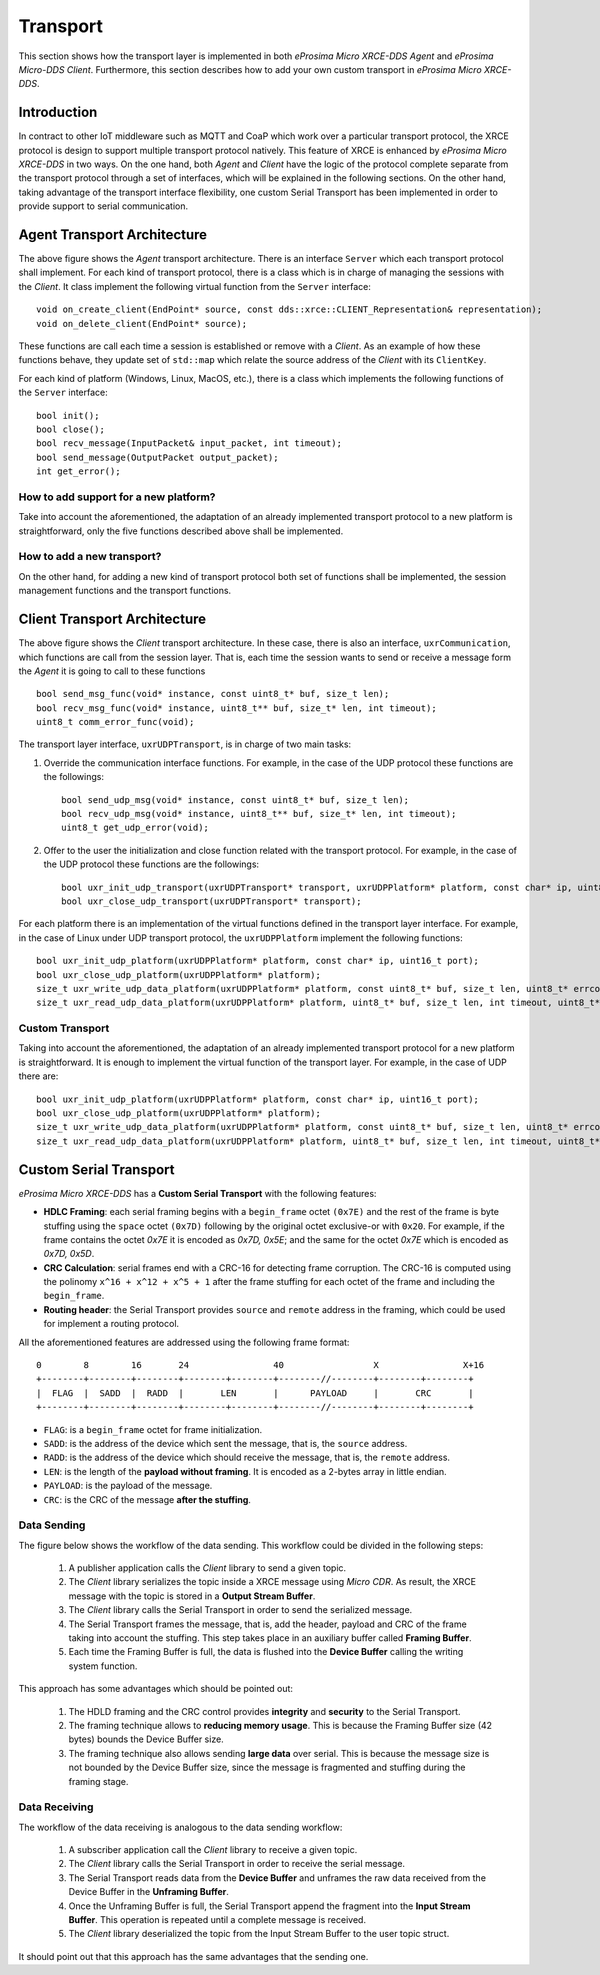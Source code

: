 .. _transport_label:

Transport
=========
This section shows how the transport layer is implemented in both *eProsima Micro XRCE-DDS Agent* and *eProsima Micro-DDS Client*.
Furthermore, this section describes how to add your own custom transport in *eProsima Micro XRCE-DDS*.

Introduction
------------
In contract to other IoT middleware such as MQTT and CoaP which work over a particular transport protocol, the XRCE protocol is design to support multiple transport protocol natively.
This feature of XRCE is enhanced by *eProsima Micro XRCE-DDS* in two ways.
On the one hand, both *Agent* and *Client* have the logic of the protocol complete separate from the transport protocol through a set of interfaces, which will be explained in the following sections.
On the other hand, taking advantage of the transport interface flexibility, one custom Serial Transport has been implemented in order to provide support to serial communication.

Agent Transport Architecture
----------------------------
The above figure shows the *Agent* transport architecture.
There is an interface ``Server`` which each transport protocol shall implement.
For each kind of transport protocol, there is a class which is in charge of managing the sessions with the *Client*.
It class implement the following virtual function from the ``Server`` interface::

    void on_create_client(EndPoint* source, const dds::xrce::CLIENT_Representation& representation);
    void on_delete_client(EndPoint* source);

These functions are call each time a session is established or remove with a *Client*.
As an example of how these functions behave, they update set of ``std::map`` which relate the source address of the *Client* with its ``ClientKey``.

For each kind of platform (Windows, Linux, MacOS, etc.), there is a class which implements the following functions of the ``Server`` interface: ::

    bool init();
    bool close();
    bool recv_message(InputPacket& input_packet, int timeout);
    bool send_message(OutputPacket output_packet);
    int get_error();

.. image:: images/agent_transport_architecture.svg

How to add support for a new platform?
^^^^^^^^^^^^^^^^^^^^^^^^^^^^^^^^^^^^^^
Take into account the aforementioned, the adaptation of an already implemented transport protocol to a new platform is straightforward, only the five functions described above shall be implemented.

How to add a new transport?
^^^^^^^^^^^^^^^^^^^^^^^^^^^
On the other hand, for adding a new kind of transport protocol both set of functions shall be implemented, the session management functions and the transport functions.

Client Transport Architecture
-----------------------------
The above figure shows the *Client* transport architecture.
In these case, there is also an interface, ``uxrCommunication``, which functions are call from the session layer.
That is, each time the session wants to send or receive a message form the *Agent* it is going to call to these functions ::

    bool send_msg_func(void* instance, const uint8_t* buf, size_t len);
    bool recv_msg_func(void* instance, uint8_t** buf, size_t* len, int timeout);
    uint8_t comm_error_func(void);

The transport layer interface, ``uxrUDPTransport``, is in charge of two main tasks: 

1. Override the communication interface functions. 
   For example, in the case of the UDP protocol these functions are the followings: ::
   
    bool send_udp_msg(void* instance, const uint8_t* buf, size_t len);
    bool recv_udp_msg(void* instance, uint8_t** buf, size_t* len, int timeout);
    uint8_t get_udp_error(void);

2. Offer to the user the initialization and close function related with the transport protocol.
   For example, in the case of the UDP protocol these functions are the followings: ::

    bool uxr_init_udp_transport(uxrUDPTransport* transport, uxrUDPPlatform* platform, const char* ip, uint8_t port);
    bool uxr_close_udp_transport(uxrUDPTransport* transport);

For each platform there is an implementation of the virtual functions defined in the transport layer interface.
For example, in the case of Linux under UDP transport protocol, the ``uxrUDPPlatform`` implement the following functions: ::

    bool uxr_init_udp_platform(uxrUDPPlatform* platform, const char* ip, uint16_t port);
    bool uxr_close_udp_platform(uxrUDPPlatform* platform);
    size_t uxr_write_udp_data_platform(uxrUDPPlatform* platform, const uint8_t* buf, size_t len, uint8_t* errcode);
    size_t uxr_read_udp_data_platform(uxrUDPPlatform* platform, uint8_t* buf, size_t len, int timeout, uint8_t* errcode);

.. image:: images/client_transport_architecture.svg

Custom Transport
^^^^^^^^^^^^^^^^

Taking into account the aforementioned, the adaptation of an already implemented transport protocol for a new platform is straightforward. 
It is enough to implement the virtual function of the transport layer.
For example, in the case of UDP there are: ::

    bool uxr_init_udp_platform(uxrUDPPlatform* platform, const char* ip, uint16_t port);
    bool uxr_close_udp_platform(uxrUDPPlatform* platform);
    size_t uxr_write_udp_data_platform(uxrUDPPlatform* platform, const uint8_t* buf, size_t len, uint8_t* errcode);
    size_t uxr_read_udp_data_platform(uxrUDPPlatform* platform, uint8_t* buf, size_t len, int timeout, uint8_t* errcode);
    

Custom Serial Transport
-----------------------
*eProsima Micro XRCE-DDS* has a **Custom Serial Transport** with the following features:

* **HDLC Framing**: each serial framing begins with a ``begin_frame`` octet ``(0x7E)`` and the rest of the frame is byte stuffing using the ``space`` octet ``(0x7D)`` following by the original octet exclusive-or with ``0x20``.
  For example, if the frame contains the octet `0x7E` it is encoded as `0x7D, 0x5E`; and the same for the octet `0x7E` which is encoded as `0x7D, 0x5D`.
* **CRC Calculation**: serial frames end with a CRC-16 for detecting frame corruption. The CRC-16 is computed using the polinomy ``x^16 + x^12 + x^5 + 1`` after the frame stuffing for each octet of the frame and including the ``begin_frame``.
* **Routing header**: the Serial Transport provides ``source`` and ``remote`` address in the framing, which could be used for implement a routing protocol.

All the aforementioned features are addressed using the following frame format: ::

    0        8        16       24                40                 X                X+16
    +--------+--------+--------+--------+--------+--------//--------+--------+--------+
    |  FLAG  |  SADD  |  RADD  |       LEN       |      PAYLOAD     |       CRC       |
    +--------+--------+--------+--------+--------+--------//--------+--------+--------+

* ``FLAG``: is a ``begin_frame`` octet for frame initialization.
* ``SADD``: is the address of the device which sent the message, that is, the ``source`` address.
* ``RADD``: is the address of the device which should receive the message, that is, the ``remote`` address.
* ``LEN``: is the length of the **payload without framing**. It is encoded as a 2-bytes array in little endian.
* ``PAYLOAD``: is the payload of the message.
* ``CRC``: is the CRC of the message **after the stuffing**.

Data Sending
^^^^^^^^^^^^
The figure below shows the workflow of the data sending.
This workflow could be divided in the following steps:

    1. A publisher application calls the *Client* library to send a given topic.
    2. The *Client* library serializes the topic inside a XRCE message using *Micro CDR*.
       As result, the XRCE message with the topic is stored in a **Output Stream Buffer**.
    3. The *Client* library calls the Serial Transport in order to send the serialized message.
    4. The Serial Transport frames the message, that is, add the header, payload and CRC of the frame taking into account the stuffing.
       This step takes place in an auxiliary buffer called **Framing Buffer**.
    5. Each time the Framing Buffer is full, the data is flushed into the **Device Buffer** calling the writing system function.

.. image:: images/serial_transport_sending.svg

This approach has some advantages which should be pointed out:

    1. The HDLD framing and the CRC control provides **integrity** and **security** to the Serial Transport.
    2. The framing technique allows to **reducing memory usage**.
       This is because the Framing Buffer size (42 bytes) bounds the Device Buffer size.
    3. The framing technique also allows sending **large data** over serial.
       This is because the message size is not bounded by the Device Buffer size, since the message is fragmented and stuffing during the framing stage.

Data Receiving
^^^^^^^^^^^^^^
The workflow of the data receiving is analogous to the data sending workflow:

    1. A subscriber application call the *Client* library to receive a given topic.
    2. The *Client* library calls the Serial Transport in order to receive the serial message.
    3. The Serial Transport reads data from the **Device Buffer** and unframes the raw data received from the Device Buffer in the **Unframing Buffer**.
    4. Once the Unframing Buffer is full, the Serial Transport append the fragment into the **Input Stream Buffer**.
       This operation is repeated until a complete message is received.
    5. The *Client* library deserialized the topic from the Input Stream Buffer to the user topic struct.

.. image:: images/serial_transport_receiving.svg

It should point out that this approach has the same advantages that the sending one.

